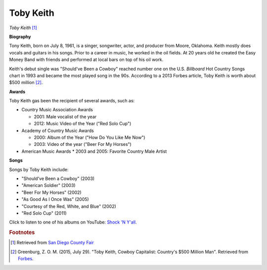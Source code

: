 Toby Keith
===========

.. image:: Toby-Keith-2.jpg

*Toby Keith* [#]_

**Biography**

Tony Keith, born on July 8, 1961, is a singer,
songwriter, actor, and producer from Moore, Oklahoma.
Keith mostly does vocals and guitars in his songs.
Prior to a career in music, he worked in the oil fields.
At 20 years old he created the Easy Money Band with
friends and performed at local bars on top of his oil
work.

Keith's debut single was "Should've Been a Cowboy"
reached number one on the U.S. *Billboard* Hot Country
Songs chart in 1993 and became the most played song
in the 90s. According to a 2013 Forbes article,
Toby Keith is worth about $500 million [#]_.


**Awards**

Toby Keith gas been the recipient of several awards, such as:

* Country Music Association Awards

  * 2001: Male vocalist of the year
  * 2012: Music Video of the Year ("Red Solo Cup")

* Academy of Country Music Awards

  * 2000: Album of the Year ("How Do You Like Me Now")
  * 2003: Video of the year ("Beer For My Horses")

* American Music Awards
  * 2003 and 2005: Favorite Country Male Artist


**Songs**

Songs by Toby Keith include:

* "Should've Been a Cowboy" (2003)
* "American Soldier" (2003)
* "Beer For My Horses" (2002)
* "As Good As I Once Was" (2005)
* "Courtesy of the Red, White, and Blue" (2002)
* "Red Solo Cup" (2011)

Click to listen to one of his albums on YouTube: `Shock 'N Y'all <https://www.youtube.com/watch?v=-Fulz4ytZ54&list=OLAK5uy_mnHD9Z28OV92YdTKZciYo3QLva_QuqITI>`_.

.. rubric:: Footnotes

.. [#] Retrieved from `San Diego County Fair <https://sdfair.com/events/toby-keith/>`_
.. [#] Greenburg, Z. O. M. (2015, July 29). "Toby Keith, Cowboy Capitalist: Country's $500 Million Man". Retrieved from `Forbes <https://www.forbes.com/sites/zackomalleygreenburg/2013/06/26/toby-keith-cowboy-capitalist-countrys-500-million-man/#35694bd8f930>`_.

